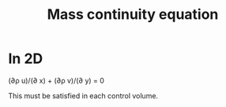 :PROPERTIES:
:ID:       ad8a5073-fd5d-4c39-8b28-749060131385
:END:
#+title: Mass continuity equation

* In 2D
(\partial\rho u)/(\partial x) + (\partial\rho v)/(\partial y) = 0

This must be satisfied in each control volume.
